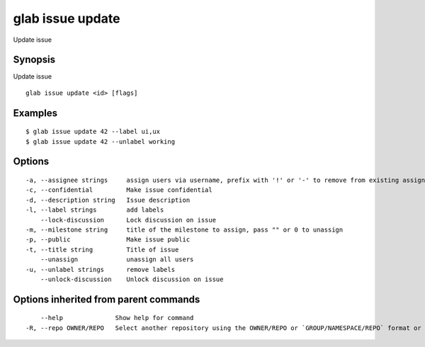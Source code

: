 .. _glab_issue_update:

glab issue update
-----------------

Update issue

Synopsis
~~~~~~~~


Update issue

::

  glab issue update <id> [flags]

Examples
~~~~~~~~

::

  $ glab issue update 42 --label ui,ux
  $ glab issue update 42 --unlabel working
  

Options
~~~~~~~

::

  -a, --assignee strings     assign users via username, prefix with '!' or '-' to remove from existing assignees, '+' to add, otherwise replace existing assignees with given users
  -c, --confidential         Make issue confidential
  -d, --description string   Issue description
  -l, --label strings        add labels
      --lock-discussion      Lock discussion on issue
  -m, --milestone string     title of the milestone to assign, pass "" or 0 to unassign
  -p, --public               Make issue public
  -t, --title string         Title of issue
      --unassign             unassign all users
  -u, --unlabel strings      remove labels
      --unlock-discussion    Unlock discussion on issue

Options inherited from parent commands
~~~~~~~~~~~~~~~~~~~~~~~~~~~~~~~~~~~~~~

::

      --help              Show help for command
  -R, --repo OWNER/REPO   Select another repository using the OWNER/REPO or `GROUP/NAMESPACE/REPO` format or full URL or git URL

